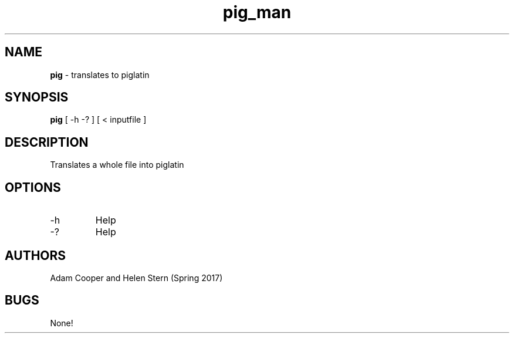 .\" Man page for lab05 piglatin
.\" Adam Cooper and Helen Stern - Spring 2017

.TH pig_man 7 "31 March 2017" "CSCI 241" "Oberlin College"

.SH NAME
.B pig
\- translates to piglatin

.SH SYNOPSIS
.B pig
[ -h -? ]
[ < inputfile ]

.SH DESCRIPTION
Translates a whole file into piglatin

.SH OPTIONS
.IP "-h"
Help
.IP "-?"
Help

.SH AUTHORS
    Adam Cooper and Helen Stern (Spring 2017)

.SH BUGS
None!
